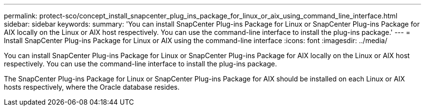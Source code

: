 ---
permalink: protect-sco/concept_install_snapcenter_plug_ins_package_for_linux_or_aix_using_command_line_interface.html
sidebar: sidebar
keywords: 
summary: 'You can install SnapCenter Plug-ins Package for Linux or SnapCenter Plug-ins Package for AIX locally on the Linux or AIX host respectively. You can use the command-line interface to install the plug-ins package.'
---
= Install SnapCenter Plug-ins Package for Linux or AIX using the command-line interface
:icons: font
:imagesdir: ../media/

[.lead]
You can install SnapCenter Plug-ins Package for Linux or SnapCenter Plug-ins Package for AIX locally on the Linux or AIX host respectively. You can use the command-line interface to install the plug-ins package.

The SnapCenter Plug-ins Package for Linux or SnapCenter Plug-ins Package for AIX should be installed on each Linux or AIX hosts respectively, where the Oracle database resides.
